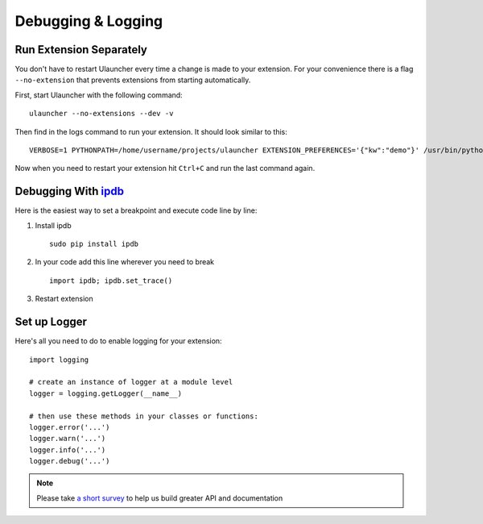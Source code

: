 Debugging & Logging
===================

Run Extension Separately
------------------------

You don't have to restart Ulauncher every time a change is made to your extension.
For your convenience there is a flag ``--no-extension`` that prevents extensions from starting automatically.

First, start Ulauncher with the following command::

  ulauncher --no-extensions --dev -v

Then find in the logs command to run your extension. It should look similar to this::

  VERBOSE=1 PYTHONPATH=/home/username/projects/ulauncher EXTENSION_PREFERENCES='{"kw":"demo"}' /usr/bin/python3 /home/username/.local/share/ulauncher/extensions/ulauncher-demo/main.py

Now when you need to restart your extension hit ``Ctrl+C`` and run the last command again.


Debugging With `ipdb <https://github.com/gotcha/ipdb>`_
-------------------------------------------------------

Here is the easiest way to set a breakpoint and execute code line by line:

1. Install ipdb

  ::

    sudo pip install ipdb

2. In your code add this line wherever you need to break

  ::

    import ipdb; ipdb.set_trace()

3. Restart extension



Set up Logger
--------------

Here's all you need to do to enable logging for your extension::

  import logging

  # create an instance of logger at a module level
  logger = logging.getLogger(__name__)

  # then use these methods in your classes or functions:
  logger.error('...')
  logger.warn('...')
  logger.info('...')
  logger.debug('...')




.. NOTE::
  Please take `a short survey <https://goo.gl/forms/wcIRCTjQXnO0M8Lw2>`_ to help us build greater API and documentation
